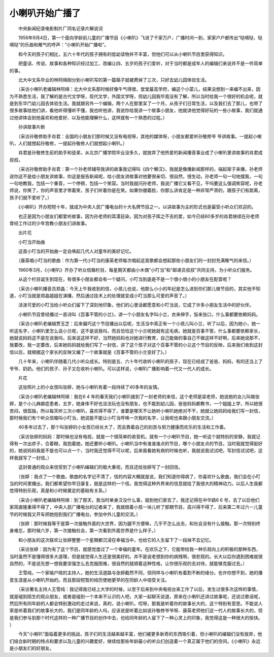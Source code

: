 小喇叭开始广播了
-----------------

　　中央新闻纪录电影制片厂同名记录片解说词

　　1956年9月4日，第一个面向学龄前儿童的广播节目《小喇叭》飞进了千家万户，广播时间一到，家家户户都传出“哒嘀哒、哒嘀哒”的乐曲和稚气的呼声：“小喇叭开始广播啦”。

　　和今天的孩子们相比，五六十年代的孩子拥有的低幼读物并不丰富，但他们可以从小喇叭节目里获得知识。

　　把童话、传说、故事和各种知识经过加工、改编让四、五岁的孩子们爱听，对于当时都是成年人的编辑们来说并不是一件简单的事。

　　北大中文系毕业的林阿绵刚分到小喇叭写的第一篇稿子就被费掉了三次，只好去幼儿园体验生活。

　　（采访小喇叭老编辑林阿绵：北大中文系那时候好像牛气得很，堂堂最高学府，编这个小菜儿，结果没想到一来编不出来，因为不熟悉生活，我了解的是古代文学呀，现代文学，外国文学呀，但幼儿园我毕竟没有了解，所以当时给我一个很好的机会呢，就是到东华门幼儿园去体验生活。我就跟另外一个编辑，两个人在那里呆了一个月，从孩子们日常生活，以及我们去了那儿，也带了很多故事给他们讲，看他听得懂听不懂，我也听他讲，我说你给我讲一个故事小朋友，他就讲他觉得好玩的一些小故事，我们就通过他讲体会到他喜欢和他爱好、以及他能理解什么，这样就有一个熟悉的过程。）

　　孙讲故事片断

　　（采访孙敬修助手肖君：全国的小朋友们那时候又没有电视呀，其他的媒体呀，小朋友都爱听孙敬修爷 爷讲故事。一提起小喇叭，人们就想起孙敬修，一提起孙敬修人们就想起小喇叭。）

　　肖君是孙敬修生前的助手和徒弟，从北京广播学院毕业没多久，就放弃了他热爱的新闻播音事业成了小喇叭里讲故事的肖君成叔叔。

　　（采访孙敬修助手肖君：第一个孙老师辅导我讲的故事我记得叫《四个懒汉》，我就是像播新闻那样的，端起架子来播，孙老师说你这不是给小朋友讲故事，你这是报告新闻呢，给小朋友讲故事对他要很亲切、很自然，很生动，孙老师一句一句地摆我，一句一句地教我，包括一个重音，一个停顿，包括一个笑容。当时我就问孙老师，我说广播它又看不见，干吗要这么强调笑容呢，孙老师说，你笑了，你的声音里才带着笑，孩子们听着你是在笑。如果你绷着脸，你那么讲肯定是一种非常严肃的，跟孩子们有距离，孩子们就不爱听了。）

　　《小喇叭》开办短短十年，就成为中央人民广播电台的十大名牌节目之一。以讲故事为主的形式也是最受小听众们欢迎的。

　　也正是因为小朋友们都爱听故事，因为孙老师的耳濡目染，因为对孩子挥之不去的爱，如今已经60多岁的肖君继续在孙老师曾经工作过的少年宫教小朋友们讲故事。

　　出片花

　　小叮当开始曲

　　这首小叮当的开始曲一定会唤起几代人对童年的美好记忆。

　　（康英唱小叮当的歌曲：作为第一代小叮当的康英老师每次唱起这首歌都会想起那些小朋友们的一封封充满稚气的来信。）

　　1960年3月，《小喇叭》开办了听众信箱栏目，每星期天都由小木偶“小叮当”和“邮递员叔叔”共同主持，为小听众们服务。

　　从这个栏目诞生到现在，有很多小朋友都会有一个疑问，小叮当到底是不是一个很小很小的小朋友在配音呢？

　　（采访小喇叭播音员郑晶：今天上午我收到的信，小孩儿也说，他那么小小的年纪是怎么进到你们那儿做节目的，其实他不知道，小叮当就是郑晶姐姐在演播，然后通过技术上的处理就变成小叮当那么可爱的声音了。）

　　活泼可爱的小叮当给小听众们留下了深刻地印象，他们的心里话都愿意和小叮当说，它成了许多小朋友生活中的好伙伴。

　　小喇叭节目曾经播过一首诗叫《百事不管的小兰》，讲一个小朋友名字叫小兰，衣来伸手，饭来张口，什么事都要依赖妈妈。

　　（采访小喇叭老编辑贾玉芝：后来偏巧这个节目播出以后呢，生活当中真正有一个小孩儿叫小兰，听了以后，因为她小，她一听这名字，小喇叭里怎么说小兰呢，这不是说我吗，而且恰恰这个小兰呢她就有这毛病，她就是百事不管，什么事都要依赖家长，她就说妈妈这不是在说我吗，后来说这样不好，当然她妈妈也对她进行教育，自己能做的事自己不做这样不好啊，后来她说那不，我要改，我一定要改，后来她妈妈就给我们写了一封信，讲了这个孩子对这个百事不管的小兰这个节目的反映，后来我们收到这封信以后，就根据这个家长的反映又编了一个故事就是《百事不管的小兰变好了》。）

　　几十年来，小喇叭伴随着几代小听众成长。特别是五、六十年代收听小喇叭的孩子，现在已经成了爸爸、妈妈，有的还当上了爷爷、奶奶。他们的孩子、孙子又在收听小喇叭。可以这样说，小喇叭广播影响着一代又一代人的成长。

　　片花

　　这张照片上的小女孩叫张婷，她与小喇叭有着一段持续了40多年的友情。

　　（采访小喇叭老编辑林阿绵：我在6 4 年的春天我们小喇叭接到了一封老师的来信，这个老师是梁老师，她说她的女儿叫做张婷，是个小儿麻癖症患者，五岁，她身体不好也没法玩也没有朋友，也不能到幼儿园，爸爸妈妈都教书，一个姐姐上学，所以她很苦闷，很孤独，所以每天听三次小喇叭，喜欢得不得了，谁要是哪天不让她听小喇叭她绝对不干，她就让她妈妈给我们写一封信，那时候我们有个听众信箱叫小叮当，她说能不能让小叮当呼唤一次我的名字，让我呢也来跟小朋友交流。）

　　40多年过去了，那个叫张婷的小女孩已经长大了，而且靠着自己的刻苦与努力健康而欢乐的生活和工作着。

　　（采访张婷的妈妈：那时候也没有电视，就是一个很简单的收音机，就有一个小喇叭节目，她一听这个就特别的安静，我就记得有一次出疹子，合着眼，我抱着她，她还要听小喇叭。小喇叭当中有谁谁谁点的节目，哪个小朋友点的节目，当时我就觉得挺好的，她说妈妈我是不是也可以点一个，当时我还觉得不可以呢，后来我看她有病的时候也听，我就说我试试吧，写封信试试吧，这样我就写了一封信。）

　　这封普通的观众来信受到了小喇叭编辑们的极大重视，而且还给张婷写了一封回信。

　　（张婷：我点了一个歌曲，歌曲的名字记不清了，信的内容大概就是说，我们知道你得病了，你喜欢什么歌曲，我们会在小叮当的时间里播出，我们都希望你早日康复，就是这样的一个信。我觉得这种外界来的信息就给了我很大的精神动力。以后人生我都觉得特别乐观，真是和小时候奠定的基础有关系。）

　　（采访小喇叭老编辑林阿绵：到了那天，我当时单身汉没什么事，就到他们家去了，我还记得在中华路6 6 号，去了以后他们家简直隆重得不得了，中央人民广播电台的记者来了，我就赔着小孩一块儿听了那期节目，高兴得不得了，后来第二年过六一儿童节的时候我又开车把她抱到我们广播电台。参加中外儿童的交流。）

　　（张婷：那时候我等于是第一次接触外面的大世界，因为腿不方便嘛，几乎不怎么出去，和社会没有什么接触。那一次特别终身难忘，那时候六岁，第一次接触社会，第一次看到外面世界是什么样子。）

　　和小朋友的这次联欢让张婷整整一个星期都沉浸在幸福当中，也给它的人生留下了一段抹不去记忆。

　　（采访张婷：因为有了这个节目，就感觉度过了一个幸福的童年。在欢乐之下，它能带给我一种乐观向上的积极的那种东西，当时虽然不是懂得很多大道理，但是就觉得人生还是很美好的。并不是说老想到你的病残啊，很悲观的。长大以后你遇到困难就很自然的，不是说先想一想我要坚强怎么去克服困难，很自然的就顺着这种性格，让你很乐观的去对待，就能够克服过去。）

　　王雪纯，一个家喻户晓的主持人，她的生活道路与张婷截然不同，但同样与小喇叭有着割不断的缘分。也许你想不到，她的播音生涯是从小喇叭开始的。而且那段短暂的经历使她更早的在同龄人中倍受关注。

　　（采访著名主持人王雪纯：我记得我已经上大学的时候，以至于后来到中央电视台来工作了以后，发生过很多次这样的事情，就是碰到陌生的观众朋友，或者是碰到一个本来不认识的人吧，大家一起聊天说道，原来在小喇叭还讲过故事呢，还说过歌谣呢，然后所有同年龄的人都会特别激动的走过来说，真的，说小喇叭，哎呀，那我是听着你的故事长大的，这个特别有意思。不能说人家是听着我们的故事长大的，我们是同年龄的人吗，应该说是听着比如说孙敬修爷爷呀、康英老师他们这一代人的故事长大的，但是我们参与到那个时代这样的一种广播节目的创作中去，也给同年龄的人留下了一种心灵上的印象，我觉得这是一种很大的愉快。 ）

　　今天“小喇叭”面临着更多的挑战，孩子们的生活越来越丰富，他们被更多新奇的东西吸引着，但小喇叭的编辑们没有放弃，他们结合新时期的特点和要求以及儿童的兴趣爱好，继续给那些年龄最小的听众们创造着一个真正属于他们的空间。《小喇叭》永远是小朋友们的好朋友。

